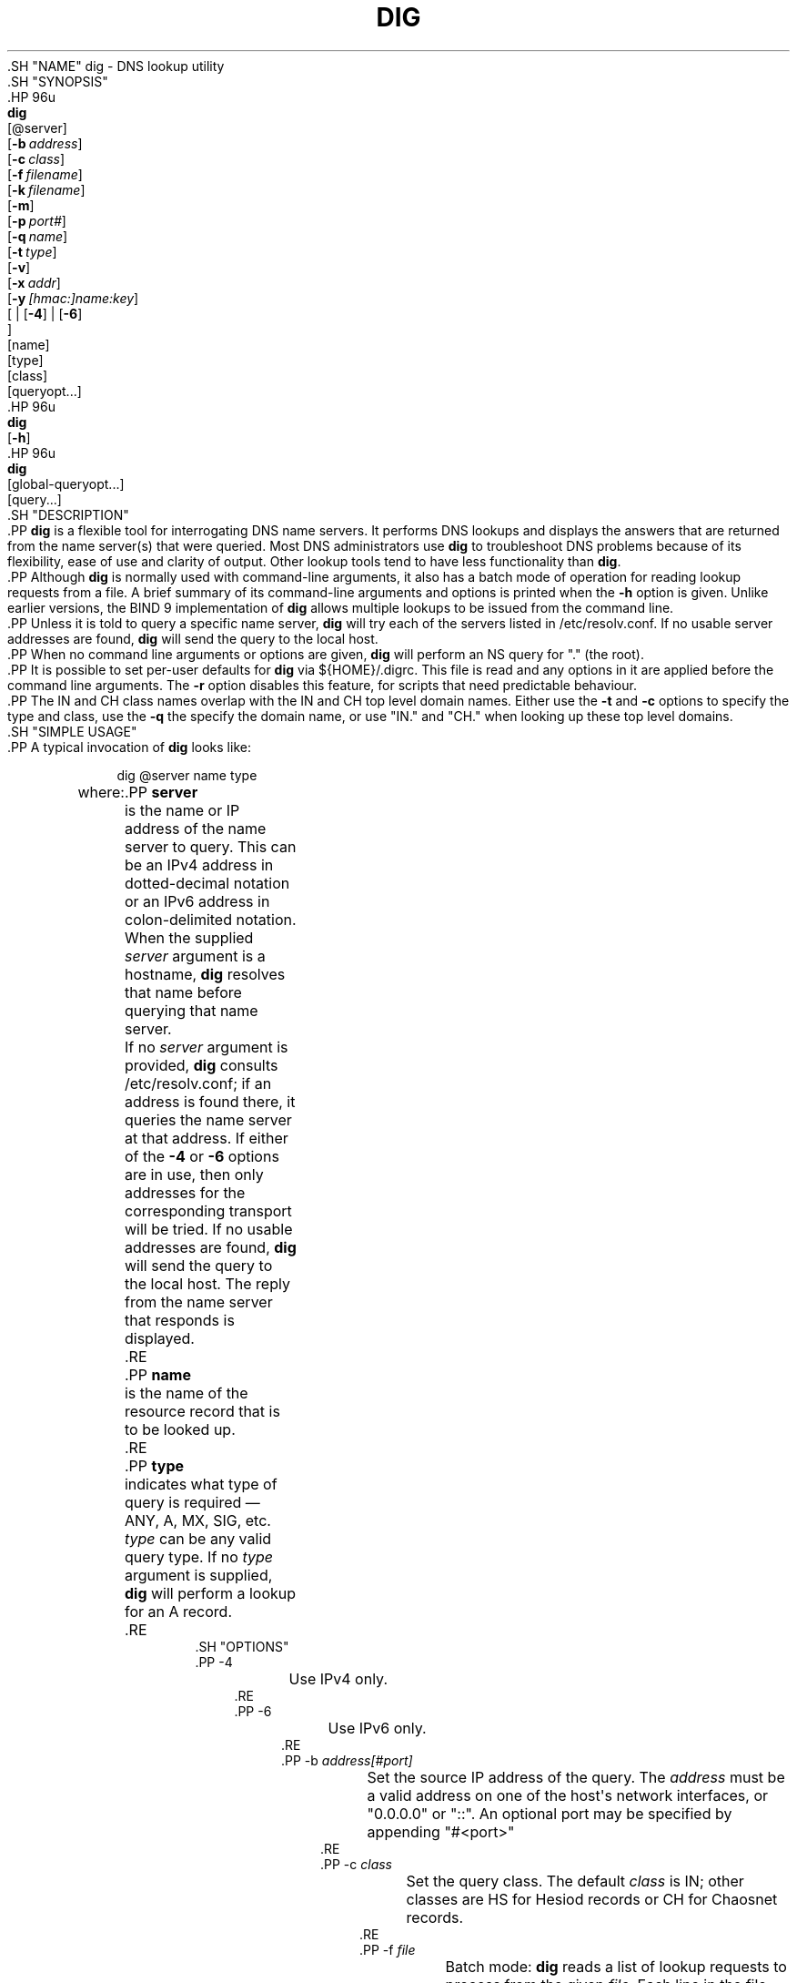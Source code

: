 .\" Copyright (C) 2000-2011, 2013-2020 Internet Systems Consortium, Inc. ("ISC")
.\" 
.\" This Source Code Form is subject to the terms of the Mozilla Public
.\" License, v. 2.0. If a copy of the MPL was not distributed with this
.\" file, You can obtain one at http://mozilla.org/MPL/2.0/.
.\"
.hy 0
.ad l
'\" t
.\"     Title: dig
.\"    Author: 
.\" Generator: DocBook XSL Stylesheets v1.79.1 <http://docbook.sf.net/>
.\"      Date: 2014-02-19
.\"    Manual: BIND9
.\"    Source: ISC
.\"  Language: English
.\"
.TH "DIG" "1" "2014\-02\-19" "ISC" "BIND9"
.\" -----------------------------------------------------------------
.\" * Define some portability stuff
.\" -----------------------------------------------------------------
.\" ~~~~~~~~~~~~~~~~~~~~~~~~~~~~~~~~~~~~~~~~~~~~~~~~~~~~~~~~~~~~~~~~~
.\" http://bugs.debian.org/507673
.\" http://lists.gnu.org/archive/html/groff/2009-02/msg00013.html
.\" ~~~~~~~~~~~~~~~~~~~~~~~~~~~~~~~~~~~~~~~~~~~~~~~~~~~~~~~~~~~~~~~~~
.ie \n(.g .ds Aq \(aq
.el       .ds Aq '
.\" -----------------------------------------------------------------
.\" * set default formatting
.\" -----------------------------------------------------------------
.\" disable hyphenation
.nh
.\" disable justification (adjust text to left margin only)
.ad l
.\" -----------------------------------------------------------------
.\" * MAIN CONTENT STARTS HERE *
.\" -----------------------------------------------------------------
  .SH "NAME"
dig \- DNS lookup utility
  .SH "SYNOPSIS"
    .HP \w'\fBdig\fR\ 'u
      \fBdig\fR
       [@server]
       [\fB\-b\ \fR\fB\fIaddress\fR\fR]
       [\fB\-c\ \fR\fB\fIclass\fR\fR]
       [\fB\-f\ \fR\fB\fIfilename\fR\fR]
       [\fB\-k\ \fR\fB\fIfilename\fR\fR]
       [\fB\-m\fR]
       [\fB\-p\ \fR\fB\fIport#\fR\fR]
       [\fB\-q\ \fR\fB\fIname\fR\fR]
       [\fB\-t\ \fR\fB\fItype\fR\fR]
       [\fB\-v\fR]
       [\fB\-x\ \fR\fB\fIaddr\fR\fR]
       [\fB\-y\ \fR\fB\fI[hmac:]\fR\fIname:key\fR\fR]
       [
	 | [\fB\-4\fR]
	 | [\fB\-6\fR]
      ]
       [name]
       [type]
       [class]
       [queryopt...]
    .HP \w'\fBdig\fR\ 'u
      \fBdig\fR
       [\fB\-h\fR]
    .HP \w'\fBdig\fR\ 'u
      \fBdig\fR
       [global\-queryopt...]
       [query...]
  .SH "DESCRIPTION"
    .PP
\fBdig\fR
is a flexible tool for interrogating DNS name servers\&. It performs DNS lookups and displays the answers that are returned from the name server(s) that were queried\&. Most DNS administrators use
\fBdig\fR
to troubleshoot DNS problems because of its flexibility, ease of use and clarity of output\&. Other lookup tools tend to have less functionality than
\fBdig\fR\&.
    .PP
Although
\fBdig\fR
is normally used with command\-line arguments, it also has a batch mode of operation for reading lookup requests from a file\&. A brief summary of its command\-line arguments and options is printed when the
\fB\-h\fR
option is given\&. Unlike earlier versions, the BIND 9 implementation of
\fBdig\fR
allows multiple lookups to be issued from the command line\&.
    .PP
Unless it is told to query a specific name server,
\fBdig\fR
will try each of the servers listed in
/etc/resolv\&.conf\&. If no usable server addresses are found,
\fBdig\fR
will send the query to the local host\&.
    .PP
When no command line arguments or options are given,
\fBdig\fR
will perform an NS query for "\&." (the root)\&.
    .PP
It is possible to set per\-user defaults for
\fBdig\fR
via
${HOME}/\&.digrc\&. This file is read and any options in it are applied before the command line arguments\&. The
\fB\-r\fR
option disables this feature, for scripts that need predictable behaviour\&.
    .PP
The IN and CH class names overlap with the IN and CH top level domain names\&. Either use the
\fB\-t\fR
and
\fB\-c\fR
options to specify the type and class, use the
\fB\-q\fR
the specify the domain name, or use "IN\&." and "CH\&." when looking up these top level domains\&.
  .SH "SIMPLE USAGE"
    .PP
A typical invocation of
\fBdig\fR
looks like:
.sp
.if n \{\
.RS 4
.\}
.nf
 dig @server name type 
.fi
.if n \{\
.RE
.\}
.sp
where:
	.PP
\fBserver\fR
.RS 4
	    is the name or IP address of the name server to query\&. This can be an IPv4 address in dotted\-decimal notation or an IPv6 address in colon\-delimited notation\&. When the supplied
\fIserver\fR
argument is a hostname,
\fBdig\fR
resolves that name before querying that name server\&.
.sp
	    If no
\fIserver\fR
argument is provided,
\fBdig\fR
consults
/etc/resolv\&.conf; if an address is found there, it queries the name server at that address\&. If either of the
\fB\-4\fR
or
\fB\-6\fR
options are in use, then only addresses for the corresponding transport will be tried\&. If no usable addresses are found,
\fBdig\fR
will send the query to the local host\&. The reply from the name server that responds is displayed\&.
	.RE
	.PP
\fBname\fR
.RS 4
	    is the name of the resource record that is to be looked up\&.
	.RE
	.PP
\fBtype\fR
.RS 4
	    indicates what type of query is required \(em ANY, A, MX, SIG, etc\&.
\fItype\fR
can be any valid query type\&. If no
\fItype\fR
argument is supplied,
\fBdig\fR
will perform a lookup for an A record\&.
	.RE
  .SH "OPTIONS"
      .PP
\-4
.RS 4
	  Use IPv4 only\&.
      .RE
      .PP
\-6
.RS 4
	  Use IPv6 only\&.
      .RE
      .PP
\-b \fIaddress\fR\fI[#port]\fR
.RS 4
	  Set the source IP address of the query\&. The
\fIaddress\fR
must be a valid address on one of the host\*(Aqs network interfaces, or "0\&.0\&.0\&.0" or "::"\&. An optional port may be specified by appending "#<port>"
      .RE
      .PP
\-c \fIclass\fR
.RS 4
	  Set the query class\&. The default
\fIclass\fR
is IN; other classes are HS for Hesiod records or CH for Chaosnet records\&.
      .RE
      .PP
\-f \fIfile\fR
.RS 4
	  Batch mode:
\fBdig\fR
reads a list of lookup requests to process from the given
\fIfile\fR\&. Each line in the file should be organized in the same way they would be presented as queries to
\fBdig\fR
using the command\-line interface\&.
      .RE
      .PP
\-i
.RS 4
	  Do reverse IPv6 lookups using the obsolete RFC 1886 IP6\&.INT domain, which is no longer in use\&. Obsolete bit string label queries (RFC 2874) are not attempted\&.
      .RE
      .PP
\-k \fIkeyfile\fR
.RS 4
	  Sign queries using TSIG using a key read from the given file\&. Key files can be generated using
\fBtsig-keygen\fR(8)\&. When using TSIG authentication with
\fBdig\fR, the name server that is queried needs to know the key and algorithm that is being used\&. In BIND, this is done by providing appropriate
\fBkey\fR
and
\fBserver\fR
statements in
named\&.conf\&.
      .RE
      .PP
\-m
.RS 4
	  Enable memory usage debugging\&.
      .RE
      .PP
\-p \fIport\fR
.RS 4
	  Send the query to a non\-standard port on the server, instead of the default port 53\&. This option would be used to test a name server that has been configured to listen for queries on a non\-standard port number\&.
      .RE
      .PP
\-q \fIname\fR
.RS 4
	  The domain name to query\&. This is useful to distinguish the
\fIname\fR
from other arguments\&.
      .RE
      .PP
\-r
.RS 4
	  Do not read options from
${HOME}/\&.digrc\&. This is useful for scripts that need predictable behaviour\&.
      .RE
      .PP
\-t \fItype\fR
.RS 4
	  The resource record type to query\&. It can be any valid query type\&. If it is a resource record type supported in BIND 9, it can be given by the type mnemonic (such as "NS" or "AAAA")\&. The default query type is "A", unless the
\fB\-x\fR
option is supplied to indicate a reverse lookup\&. A zone transfer can be requested by specifying a type of AXFR\&. When an incremental zone transfer (IXFR) is required, set the
\fItype\fR
to
ixfr=N\&. The incremental zone transfer will contain the changes made to the zone since the serial number in the zone\*(Aqs SOA record was
\fIN\fR\&.
.sp
	  All resource record types can be expressed as "TYPEnn", where "nn" is the number of the type\&. If the resource record type is not supported in BIND 9, the result will be displayed as described in RFC 3597\&.
      .RE
      .PP
\-u
.RS 4
	  Print query times in microseconds instead of milliseconds\&.
      .RE
      .PP
\-v
.RS 4
	  Print the version number and exit\&.
      .RE
      .PP
\-x \fIaddr\fR
.RS 4
	  Simplified reverse lookups, for mapping addresses to names\&. The
\fIaddr\fR
is an IPv4 address in dotted\-decimal notation, or a colon\-delimited IPv6 address\&. When the
\fB\-x\fR
is used, there is no need to provide the
\fIname\fR,
\fIclass\fR
and
\fItype\fR
arguments\&.
\fBdig\fR
automatically performs a lookup for a name like
94\&.2\&.0\&.192\&.in\-addr\&.arpa
and sets the query type and class to PTR and IN respectively\&. IPv6 addresses are looked up using nibble format under the IP6\&.ARPA domain (but see also the
\fB\-i\fR
option)\&.
      .RE
      .PP
\-y \fI[hmac:]\fR\fIkeyname:secret\fR
.RS 4
	  Sign queries using TSIG with the given authentication key\&.
\fIkeyname\fR
is the name of the key, and
\fIsecret\fR
is the base64 encoded shared secret\&.
\fIhmac\fR
is the name of the key algorithm; valid choices are
hmac\-md5,
hmac\-sha1,
hmac\-sha224,
hmac\-sha256,
hmac\-sha384, or
hmac\-sha512\&. If
\fIhmac\fR
is not specified, the default is
hmac\-md5
or if MD5 was disabled
hmac\-sha256\&.
.sp
	  NOTE: You should use the
\fB\-k\fR
option and avoid the
\fB\-y\fR
option, because with
\fB\-y\fR
the shared secret is supplied as a command line argument in clear text\&. This may be visible in the output from
\fBps\fR(1)
or in a history file maintained by the user\*(Aqs shell\&.
      .RE
  .SH "QUERY OPTIONS"
    .PP
\fBdig\fR
provides a number of query options which affect the way in which lookups are made and the results displayed\&. Some of these set or reset flag bits in the query header, some determine which sections of the answer get printed, and others determine the timeout and retry strategies\&.
    .PP
Each query option is identified by a keyword preceded by a plus sign (+)\&. Some keywords set or reset an option\&. These may be preceded by the string
no
to negate the meaning of that keyword\&. Other keywords assign values to options like the timeout interval\&. They have the form
\fB+keyword=value\fR\&. Keywords may be abbreviated, provided the abbreviation is unambiguous; for example,
+cd
is equivalent to
+cdflag\&. The query options are:
	.PP
\fB+[no]aaflag\fR
.RS 4
	    A synonym for
\fI+[no]aaonly\fR\&.
	.RE
	.PP
\fB+[no]aaonly\fR
.RS 4
	    Sets the "aa" flag in the query\&.
	.RE
	.PP
\fB+[no]additional\fR
.RS 4
	    Display [do not display] the additional section of a reply\&. The default is to display it\&.
	.RE
	.PP
\fB+[no]adflag\fR
.RS 4
	    Set [do not set] the AD (authentic data) bit in the query\&. This requests the server to return whether all of the answer and authority sections have all been validated as secure according to the security policy of the server\&. AD=1 indicates that all records have been validated as secure and the answer is not from a OPT\-OUT range\&. AD=0 indicate that some part of the answer was insecure or not validated\&. This bit is set by default\&.
	.RE
	.PP
\fB+[no]all\fR
.RS 4
	    Set or clear all display flags\&.
	.RE
	.PP
\fB+[no]answer\fR
.RS 4
	    Display [do not display] the answer section of a reply\&. The default is to display it\&.
	.RE
	.PP
\fB+[no]authority\fR
.RS 4
	    Display [do not display] the authority section of a reply\&. The default is to display it\&.
	.RE
	.PP
\fB+[no]badcookie\fR
.RS 4
	    Retry lookup with the new server cookie if a BADCOOKIE response is received\&.
	.RE
	.PP
\fB+[no]besteffort\fR
.RS 4
	    Attempt to display the contents of messages which are malformed\&. The default is to not display malformed answers\&.
	.RE
	.PP
\fB+bufsize=B\fR
.RS 4
	    This option sets the UDP message buffer size advertised using EDNS0 to
\fIB\fR
bytes\&. The maximum and minimum sizes of this buffer are 65535 and 0, respectively\&.
+bufsize=0
disables EDNS (use
+bufsize=0 +edns
to send a EDNS messages with a advertised size of 0 bytes)\&.
+bufsize
restores the default buffer size\&.
	.RE
	.PP
\fB+[no]cdflag\fR
.RS 4
	    Set [do not set] the CD (checking disabled) bit in the query\&. This requests the server to not perform DNSSEC validation of responses\&.
	.RE
	.PP
\fB+[no]class\fR
.RS 4
	    Display [do not display] the CLASS when printing the record\&.
	.RE
	.PP
\fB+[no]cmd\fR
.RS 4
	    Toggles the printing of the initial comment in the output, identifying the version of
\fBdig\fR
and the query options that have been applied\&. This option always has global effect; it cannot be set globally and then overridden on a per\-lookup basis\&. The default is to print this comment\&.
	.RE
	.PP
\fB+[no]comments\fR
.RS 4
	    Toggles the display of some comment lines in the output, containing information about the packet header and OPT pseudosection, and the names of the response section\&. The default is to print these comments\&.
.sp
	    Other types of comments in the output are not affected by this option, but can be controlled using other command line switches\&. These include
\fB+[no]cmd\fR,
\fB+[no]question\fR,
\fB+[no]stats\fR, and
\fB+[no]rrcomments\fR\&.
	.RE
	.PP
\fB+[no]cookie\fR\fB[=####]\fR
.RS 4
	    Send a COOKIE EDNS option, with optional value\&. Replaying a COOKIE from a previous response will allow the server to identify a previous client\&. The default is
\fB+cookie\fR\&.
.sp
	    \fB+cookie\fR
is also set when +trace is set to better emulate the default queries from a nameserver\&.
	.RE
	.PP
\fB+[no]crypto\fR
.RS 4
	    Toggle the display of cryptographic fields in DNSSEC records\&. The contents of these field are unnecessary to debug most DNSSEC validation failures and removing them makes it easier to see the common failures\&. The default is to display the fields\&. When omitted they are replaced by the string "[omitted]" or in the DNSKEY case the key id is displayed as the replacement, e\&.g\&. "[ key id = value ]"\&.
	.RE
	.PP
\fB+[no]defname\fR
.RS 4
	    Deprecated, treated as a synonym for
\fI+[no]search\fR
	.RE
	.PP
\fB+[no]dnssec\fR
.RS 4
	    Requests DNSSEC records be sent by setting the DNSSEC OK bit (DO) in the OPT record in the additional section of the query\&.
	.RE
	.PP
\fB+domain=somename\fR
.RS 4
	    Set the search list to contain the single domain
\fIsomename\fR, as if specified in a
\fBdomain\fR
directive in
/etc/resolv\&.conf, and enable search list processing as if the
\fI+search\fR
option were given\&.
	.RE
	.PP
\fB+dscp=value\fR
.RS 4
	    Set the DSCP code point to be used when sending the query\&. Valid DSCP code points are in the range [0\&.\&.63]\&. By default no code point is explicitly set\&.
	.RE
	.PP
\fB+[no]edns[=#]\fR
.RS 4
	    Specify the EDNS version to query with\&. Valid values are 0 to 255\&. Setting the EDNS version will cause a EDNS query to be sent\&.
\fB+noedns\fR
clears the remembered EDNS version\&. EDNS is set to 0 by default\&.
	.RE
	.PP
\fB+[no]ednsflags[=#]\fR
.RS 4
	    Set the must\-be\-zero EDNS flags bits (Z bits) to the specified value\&. Decimal, hex and octal encodings are accepted\&. Setting a named flag (e\&.g\&. DO) will silently be ignored\&. By default, no Z bits are set\&.
	.RE
	.PP
\fB+[no]ednsnegotiation\fR
.RS 4
	    Enable / disable EDNS version negotiation\&. By default EDNS version negotiation is enabled\&.
	.RE
	.PP
\fB+[no]ednsopt[=code[:value]]\fR
.RS 4
	    Specify EDNS option with code point
\fBcode\fR
and optionally payload of
\fBvalue\fR
as a hexadecimal string\&.
\fBcode\fR
can be either an EDNS option name (for example,
NSID
or
ECS), or an arbitrary numeric value\&.
\fB+noednsopt\fR
clears the EDNS options to be sent\&.
	.RE
	.PP
\fB+[no]expire\fR
.RS 4
	    Send an EDNS Expire option\&.
	.RE
	.PP
\fB+[no]fail\fR
.RS 4
	    Do not try the next server if you receive a SERVFAIL\&. The default is to not try the next server which is the reverse of normal stub resolver behavior\&.
	.RE
	.PP
\fB+[no]header\-only\fR
.RS 4
	    Send a query with a DNS header without a question section\&. The default is to add a question section\&. The query type and query name are ignored when this is set\&.
	.RE
	.PP
\fB+[no]identify\fR
.RS 4
	    Show [or do not show] the IP address and port number that supplied the answer when the
\fI+short\fR
option is enabled\&. If short form answers are requested, the default is not to show the source address and port number of the server that provided the answer\&.
	.RE
	.PP
\fB+[no]idnin\fR
.RS 4
	    Process [do not process] IDN domain names on input\&. This requires IDN SUPPORT to have been enabled at compile time\&.
.sp
	    The default is to process IDN input when standard output is a tty\&. The IDN processing on input is disabled when dig output is redirected to files, pipes, and other non\-tty file descriptors\&.
	.RE
	.PP
\fB+[no]idnout\fR
.RS 4
	    Convert [do not convert] puny code on output\&. This requires IDN SUPPORT to have been enabled at compile time\&.
.sp
	    The default is to process puny code on output when standard output is a tty\&. The puny code processing on output is disabled when dig output is redirected to files, pipes, and other non\-tty file descriptors\&.
	.RE
	.PP
\fB+[no]ignore\fR
.RS 4
	    Ignore truncation in UDP responses instead of retrying with TCP\&. By default, TCP retries are performed\&.
	.RE
	.PP
\fB+[no]keepopen\fR
.RS 4
	    Keep the TCP socket open between queries and reuse it rather than creating a new TCP socket for each lookup\&. The default is
\fB+nokeepopen\fR\&.
	.RE
	.PP
\fB+[no]mapped\fR
.RS 4
	    Allow mapped IPv4 over IPv6 addresses to be used\&. The default is
\fB+mapped\fR\&.
	.RE
	.PP
\fB+[no]multiline\fR
.RS 4
	    Print records like the SOA records in a verbose multi\-line format with human\-readable comments\&. The default is to print each record on a single line, to facilitate machine parsing of the
\fBdig\fR
output\&.
	.RE
	.PP
\fB+ndots=D\fR
.RS 4
	    Set the number of dots that have to appear in
\fIname\fR
to
\fID\fR
for it to be considered absolute\&. The default value is that defined using the ndots statement in
/etc/resolv\&.conf, or 1 if no ndots statement is present\&. Names with fewer dots are interpreted as relative names and will be searched for in the domains listed in the
\fBsearch\fR
or
\fBdomain\fR
directive in
/etc/resolv\&.conf
if
\fB+search\fR
is set\&.
	.RE
	.PP
\fB+[no]nsid\fR
.RS 4
	    Include an EDNS name server ID request when sending a query\&.
	.RE
	.PP
\fB+[no]nssearch\fR
.RS 4
	    When this option is set,
\fBdig\fR
attempts to find the authoritative name servers for the zone containing the name being looked up and display the SOA record that each name server has for the zone\&.
	.RE
	.PP
\fB+[no]onesoa\fR
.RS 4
	    Print only one (starting) SOA record when performing an AXFR\&. The default is to print both the starting and ending SOA records\&.
	.RE
	.PP
\fB+[no]opcode=value\fR
.RS 4
	    Set [restore] the DNS message opcode to the specified value\&. The default value is QUERY (0)\&.
	.RE
	.PP
\fB+[no]qr\fR
.RS 4
	    Toggles the display of the query message as it is sent\&. By default, the query is not printed\&.
	.RE
	.PP
\fB+[no]question\fR
.RS 4
	    Toggles the display of the question section of a query when an answer is returned\&. The default is to print the question section as a comment\&.
	.RE
	.PP
\fB+[no]rdflag\fR
.RS 4
	    A synonym for
\fI+[no]recurse\fR\&.
	.RE
	.PP
\fB+[no]recurse\fR
.RS 4
	    Toggle the setting of the RD (recursion desired) bit in the query\&. This bit is set by default, which means
\fBdig\fR
normally sends recursive queries\&. Recursion is automatically disabled when using the
\fI+nssearch\fR
option, and when using
\fI+trace\fR
except for an initial recursive query to get the list of root servers\&.
	.RE
	.PP
\fB+retry=T\fR
.RS 4
	    Sets the number of times to retry UDP queries to server to
\fIT\fR
instead of the default, 2\&. Unlike
\fI+tries\fR, this does not include the initial query\&.
	.RE
	.PP
\fB+[no]rrcomments\fR
.RS 4
	    Toggle the display of per\-record comments in the output (for example, human\-readable key information about DNSKEY records)\&. The default is not to print record comments unless multiline mode is active\&.
	.RE
	.PP
\fB+[no]search\fR
.RS 4
	    Use [do not use] the search list defined by the searchlist or domain directive in
resolv\&.conf
(if any)\&. The search list is not used by default\&.
.sp
	    \*(Aqndots\*(Aq from
resolv\&.conf
(default 1) which may be overridden by
\fI+ndots\fR
determines if the name will be treated as relative or not and hence whether a search is eventually performed or not\&.
	.RE
	.PP
\fB+[no]short\fR
.RS 4
	    Provide a terse answer\&. The default is to print the answer in a verbose form\&. This option always has global effect; it cannot be set globally and then overridden on a per\-lookup basis\&.
	.RE
	.PP
\fB+[no]showsearch\fR
.RS 4
	    Perform [do not perform] a search showing intermediate results\&.
	.RE
	.PP
\fB+[no]sigchase\fR
.RS 4
	    Chase DNSSEC signature chains\&. Requires dig be compiled with \-DDIG_SIGCHASE\&. This feature is deprecated\&. Use
\fBdelv\fR
instead\&.
	.RE
	.PP
\fB+split=W\fR
.RS 4
	    Split long hex\- or base64\-formatted fields in resource records into chunks of
\fIW\fR
characters (where
\fIW\fR
is rounded up to the nearest multiple of 4)\&.
\fI+nosplit\fR
or
\fI+split=0\fR
causes fields not to be split at all\&. The default is 56 characters, or 44 characters when multiline mode is active\&.
	.RE
	.PP
\fB+[no]stats\fR
.RS 4
	    Toggles the printing of statistics: when the query was made, the size of the reply and so on\&. The default behavior is to print the query statistics as a comment after each lookup\&.
	.RE
	.PP
\fB+[no]subnet=addr[/prefix\-length]\fR
.RS 4
	    Send (don\*(Aqt send) an EDNS Client Subnet option with the specified IP address or network prefix\&.
.sp
	    \fBdig +subnet=0\&.0\&.0\&.0/0\fR, or simply
\fBdig +subnet=0\fR
for short, sends an EDNS CLIENT\-SUBNET option with an empty address and a source prefix\-length of zero, which signals a resolver that the client\*(Aqs address information must
\fInot\fR
be used when resolving this query\&.
	.RE
	.PP
\fB+[no]tcp\fR
.RS 4
	    Use [do not use] TCP when querying name servers\&. The default behavior is to use UDP unless a type
any
or
ixfr=N
query is requested, in which case the default is TCP\&. AXFR queries always use TCP\&.
	.RE
	.PP
\fB+timeout=T\fR
.RS 4
	    Sets the timeout for a query to
\fIT\fR
seconds\&. The default timeout is 5 seconds\&. An attempt to set
\fIT\fR
to less than 1 will result in a query timeout of 1 second being applied\&.
	.RE
	.PP
\fB+[no]topdown\fR
.RS 4
	    When chasing DNSSEC signature chains perform a top\-down validation\&. Requires dig be compiled with \-DDIG_SIGCHASE\&. This feature is deprecated\&. Use
\fBdelv\fR
instead\&.
	.RE
	.PP
\fB+[no]trace\fR
.RS 4
	    Toggle tracing of the delegation path from the root name servers for the name being looked up\&. Tracing is disabled by default\&. When tracing is enabled,
\fBdig\fR
makes iterative queries to resolve the name being looked up\&. It will follow referrals from the root servers, showing the answer from each server that was used to resolve the lookup\&.
.sp
 If @server is also specified, it affects only the initial query for the root zone name servers\&.
.sp
 \fB+dnssec\fR
is also set when +trace is set to better emulate the default queries from a nameserver\&.
	.RE
	.PP
\fB+tries=T\fR
.RS 4
	    Sets the number of times to try UDP queries to server to
\fIT\fR
instead of the default, 3\&. If
\fIT\fR
is less than or equal to zero, the number of tries is silently rounded up to 1\&.
	.RE
	.PP
\fB+trusted\-key=####\fR
.RS 4
	    Specifies a file containing trusted keys to be used with
\fB+sigchase\fR\&. Each DNSKEY record must be on its own line\&.
.sp
 If not specified,
\fBdig\fR
will look for
/etc/trusted\-key\&.key
then
trusted\-key\&.key
in the current directory\&.
.sp
 Requires dig be compiled with \-DDIG_SIGCHASE\&. This feature is deprecated\&. Use
\fBdelv\fR
instead\&.
	.RE
	.PP
\fB+[no]ttlid\fR
.RS 4
	    Display [do not display] the TTL when printing the record\&.
	.RE
	.PP
\fB+[no]ttlunits\fR
.RS 4
	    Display [do not display] the TTL in friendly human\-readable time units of "s", "m", "h", "d", and "w", representing seconds, minutes, hours, days and weeks\&. Implies +ttlid\&.
	.RE
	.PP
\fB+[no]unknownformat\fR
.RS 4
	    Print all RDATA in unknown RR type presentation format (RFC 3597)\&. The default is to print RDATA for known types in the type\*(Aqs presentation format\&.
	.RE
	.PP
\fB+[no]vc\fR
.RS 4
	    Use [do not use] TCP when querying name servers\&. This alternate syntax to
\fI+[no]tcp\fR
is provided for backwards compatibility\&. The "vc" stands for "virtual circuit"\&.
	.RE
	.PP
\fB+[no]zflag\fR
.RS 4
	    Set [do not set] the last unassigned DNS header flag in a DNS query\&. This flag is off by default\&.
	.RE
  .SH "MULTIPLE QUERIES"
    .PP
The BIND 9 implementation of
\fBdig \fR
supports specifying multiple queries on the command line (in addition to supporting the
\fB\-f\fR
batch file option)\&. Each of those queries can be supplied with its own set of flags, options and query options\&.
    .PP
In this case, each
\fIquery\fR
argument represent an individual query in the command\-line syntax described above\&. Each consists of any of the standard options and flags, the name to be looked up, an optional query type and class and any query options that should be applied to that query\&.
    .PP
A global set of query options, which should be applied to all queries, can also be supplied\&. These global query options must precede the first tuple of name, class, type, options, flags, and query options supplied on the command line\&. Any global query options (except the
\fB+[no]cmd\fR
option) can be overridden by a query\-specific set of query options\&. For example:
.sp
.if n \{\
.RS 4
.\}
.nf
dig +qr www\&.isc\&.org any \-x 127\&.0\&.0\&.1 isc\&.org ns +noqr
.fi
.if n \{\
.RE
.\}
.sp
shows how
\fBdig\fR
could be used from the command line to make three lookups: an ANY query for
www\&.isc\&.org, a reverse lookup of 127\&.0\&.0\&.1 and a query for the NS records of
isc\&.org\&. A global query option of
\fI+qr\fR
is applied, so that
\fBdig\fR
shows the initial query it made for each lookup\&. The final query has a local query option of
\fI+noqr\fR
which means that
\fBdig\fR
will not print the initial query when it looks up the NS records for
isc\&.org\&.
  .SH "IDN SUPPORT"
    .PP
If
\fBdig\fR
has been built with IDN (internationalized domain name) support, it can accept and display non\-ASCII domain names\&.
\fBdig\fR
appropriately converts character encoding of domain name before sending a request to DNS server or displaying a reply from the server\&. If you\*(Aqd like to turn off the IDN support for some reason, use parameters
\fI+noidnin\fR
and
\fI+noidnout\fR\&.
  .SH "FILES"
    .PP
/etc/resolv\&.conf
    .PP
${HOME}/\&.digrc
  .SH "SEE ALSO"
    .PP
\fBdelv\fR(1),
\fBhost\fR(1),
\fBnamed\fR(8),
\fBdnssec-keygen\fR(8),
RFC 1035\&.
  .SH "BUGS"
    .PP
There are probably too many query options\&.
.SH "AUTHOR"
.PP
\fBInternet Systems Consortium, Inc\&.\fR
.SH "COPYRIGHT"
.br
Copyright \(co 2000-2011, 2013-2020 Internet Systems Consortium, Inc. ("ISC")
.br
